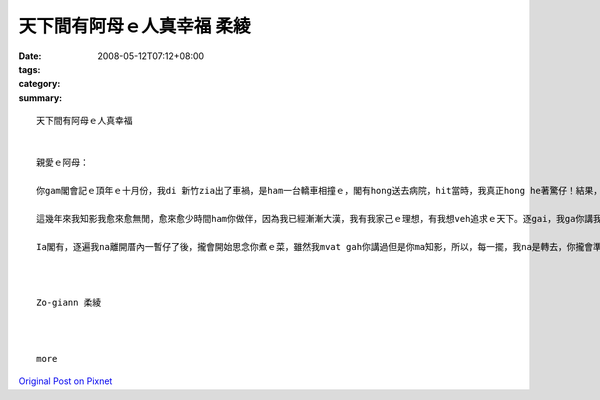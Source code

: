 天下間有阿母ｅ人真幸福     柔綾
############################################

:date: 2008-05-12T07:12+08:00
:tags: 
:category: 
:summary: 


:: 

  天下間有阿母ｅ人真幸福


  親愛ｅ阿母：

  你gam閣會記ｅ頂年ｅ十月份，我di 新竹zia出了車禍，是ham一台轎車相撞ｅ，閣有hong送去病院，hit當時，我真正hong he著驚仔！結果，過工透早你diorh馬上ui高雄坐高鐵ｅ車來看我gorh陪我di zia睏一瞑，ho我感覺dior我m是孤單一人ma m是一個di外地ｅ浪子，hitｅ時陣因為有你ｅ陪伴ho我安心真濟！天下間有阿母ｅ人真正上幸福！

  這幾年來我知影我愈來愈無閒，愈來愈少時間ham你做伴，因為我已經漸漸大漢，我有我家己ｅ理想，有我想veh追求ｅ天下。逐gai，我ga你講我veh轉去厝ｅ時，我知影你攏足期待ｅ，也m閣，逐遍我ma攏足緊dor又gorh愛離開厝a！我ma感覺足m甘ｅ！

  Ia閣有，逐遍我na離開厝內一暫仔了後，攏會開始思念你煮ｅ菜，雖然我mvat gah你講過但是你ma知影，所以，每一擺，我na是轉去，你攏會準備真cenn-cauｅ暗頓ho我ziah，ho我逐遍轉去攏食gah真粗飽、腰ma ka粗！也m閣我心內suah真歡喜！zit世人我感覺我真幸運edang做你ｅzo-giann，希望後世人ma edang有zit le機會，zit ma我di zia veh祝你母親節快樂！身體健康zia百二！希望你會凍mai gorh為我操煩啊！



  Zo-giann 柔綾



  more


`Original Post on Pixnet <http://daiqi007.pixnet.net/blog/post/17519265>`_